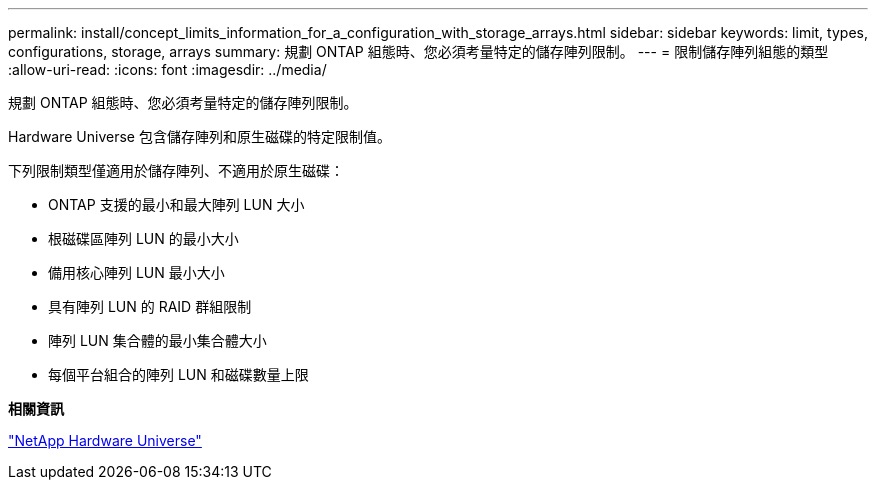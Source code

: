 ---
permalink: install/concept_limits_information_for_a_configuration_with_storage_arrays.html 
sidebar: sidebar 
keywords: limit, types, configurations, storage, arrays 
summary: 規劃 ONTAP 組態時、您必須考量特定的儲存陣列限制。 
---
= 限制儲存陣列組態的類型
:allow-uri-read: 
:icons: font
:imagesdir: ../media/


[role="lead"]
規劃 ONTAP 組態時、您必須考量特定的儲存陣列限制。

Hardware Universe 包含儲存陣列和原生磁碟的特定限制值。

下列限制類型僅適用於儲存陣列、不適用於原生磁碟：

* ONTAP 支援的最小和最大陣列 LUN 大小
* 根磁碟區陣列 LUN 的最小大小
* 備用核心陣列 LUN 最小大小
* 具有陣列 LUN 的 RAID 群組限制
* 陣列 LUN 集合體的最小集合體大小
* 每個平台組合的陣列 LUN 和磁碟數量上限


*相關資訊*

https://hwu.netapp.com["NetApp Hardware Universe"]
